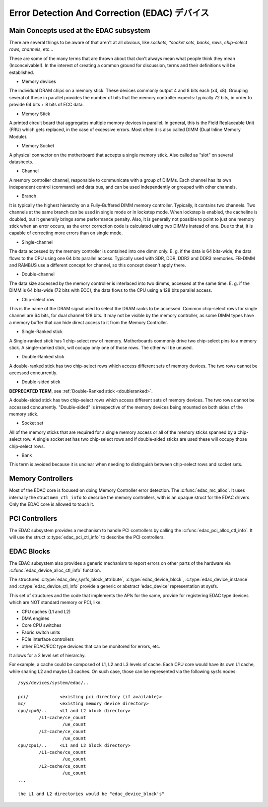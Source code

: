 Error Detection And Correction (EDAC) デバイス
================================================

Main Concepts used at the EDAC subsystem
----------------------------------------

There are several things to be aware of that aren't at all obvious, like
*sockets, *socket sets*, *banks*, *rows*, *chip-select rows*, *channels*,
etc...

These are some of the many terms that are thrown about that don't always
mean what people think they mean (Inconceivable!).  In the interest of
creating a common ground for discussion, terms and their definitions
will be established.

* Memory devices

The individual DRAM chips on a memory stick.  These devices commonly
output 4 and 8 bits each (x4, x8). Grouping several of these in parallel
provides the number of bits that the memory controller expects:
typically 72 bits, in order to provide 64 bits + 8 bits of ECC data.

* Memory Stick

A printed circuit board that aggregates multiple memory devices in
parallel.  In general, this is the Field Replaceable Unit (FRU) which
gets replaced, in the case of excessive errors. Most often it is also
called DIMM (Dual Inline Memory Module).

* Memory Socket

A physical connector on the motherboard that accepts a single memory
stick. Also called as "slot" on several datasheets.

* Channel

A memory controller channel, responsible to communicate with a group of
DIMMs. Each channel has its own independent control (command) and data
bus, and can be used independently or grouped with other channels.

* Branch

It is typically the highest hierarchy on a Fully-Buffered DIMM memory
controller. Typically, it contains two channels. Two channels at the
same branch can be used in single mode or in lockstep mode. When
lockstep is enabled, the cacheline is doubled, but it generally brings
some performance penalty. Also, it is generally not possible to point to
just one memory stick when an error occurs, as the error correction code
is calculated using two DIMMs instead of one. Due to that, it is capable
of correcting more errors than on single mode.

* Single-channel

The data accessed by the memory controller is contained into one dimm
only. E. g. if the data is 64 bits-wide, the data flows to the CPU using
one 64 bits parallel access. Typically used with SDR, DDR, DDR2 and DDR3
memories. FB-DIMM and RAMBUS use a different concept for channel, so
this concept doesn't apply there.

* Double-channel

The data size accessed by the memory controller is interlaced into two
dimms, accessed at the same time. E. g. if the DIMM is 64 bits-wide (72
bits with ECC), the data flows to the CPU using a 128 bits parallel
access.

* Chip-select row

This is the name of the DRAM signal used to select the DRAM ranks to be
accessed. Common chip-select rows for single channel are 64 bits, for
dual channel 128 bits. It may not be visible by the memory controller,
as some DIMM types have a memory buffer that can hide direct access to
it from the Memory Controller.

* Single-Ranked stick

A Single-ranked stick has 1 chip-select row of memory. Motherboards
commonly drive two chip-select pins to a memory stick. A single-ranked
stick, will occupy only one of those rows. The other will be unused.

.. _doubleranked:

* Double-Ranked stick

A double-ranked stick has two chip-select rows which access different
sets of memory devices.  The two rows cannot be accessed concurrently.

* Double-sided stick

**DEPRECATED TERM**, see :ref:`Double-Ranked stick <doubleranked>`.

A double-sided stick has two chip-select rows which access different sets
of memory devices. The two rows cannot be accessed concurrently.
"Double-sided" is irrespective of the memory devices being mounted on
both sides of the memory stick.

* Socket set

All of the memory sticks that are required for a single memory access or
all of the memory sticks spanned by a chip-select row.  A single socket
set has two chip-select rows and if double-sided sticks are used these
will occupy those chip-select rows.

* Bank

This term is avoided because it is unclear when needing to distinguish
between chip-select rows and socket sets.


Memory Controllers
------------------

Most of the EDAC core is focused on doing Memory Controller error detection.
The :c:func:`edac_mc_alloc`. It uses internally the struct ``mem_ctl_info``
to describe the memory controllers, with is an opaque struct for the EDAC
drivers. Only the EDAC core is allowed to touch it.

.. kernel-doc:: include/linux/edac.h

.. kernel-doc:: drivers/edac/edac_mc.h

PCI Controllers
---------------

The EDAC subsystem provides a mechanism to handle PCI controllers by calling
the :c:func:`edac_pci_alloc_ctl_info`. It will use the struct
:c:type:`edac_pci_ctl_info` to describe the PCI controllers.

.. kernel-doc:: drivers/edac/edac_pci.h

EDAC Blocks
-----------

The EDAC subsystem also provides a generic mechanism to report errors on
other parts of the hardware via :c:func:`edac_device_alloc_ctl_info` function.

The structures :c:type:`edac_dev_sysfs_block_attribute`,
:c:type:`edac_device_block`, :c:type:`edac_device_instance` and
:c:type:`edac_device_ctl_info` provide a generic or abstract 'edac_device'
representation at sysfs.

This set of structures and the code that implements the APIs for the same, provide for registering EDAC type devices which are NOT standard memory or
PCI, like:

- CPU caches (L1 and L2)
- DMA engines
- Core CPU switches
- Fabric switch units
- PCIe interface controllers
- other EDAC/ECC type devices that can be monitored for
  errors, etc.

It allows for a 2 level set of hierarchy.

For example, a cache could be composed of L1, L2 and L3 levels of cache.
Each CPU core would have its own L1 cache, while sharing L2 and maybe L3
caches. On such case, those can be represented via the following sysfs
nodes::

	/sys/devices/system/edac/..

	pci/		<existing pci directory (if available)>
	mc/		<existing memory device directory>
	cpu/cpu0/..	<L1 and L2 block directory>
		/L1-cache/ce_count
			 /ue_count
		/L2-cache/ce_count
			 /ue_count
	cpu/cpu1/..	<L1 and L2 block directory>
		/L1-cache/ce_count
			 /ue_count
		/L2-cache/ce_count
			 /ue_count
	...

	the L1 and L2 directories would be "edac_device_block's"

.. kernel-doc:: drivers/edac/edac_device.h

